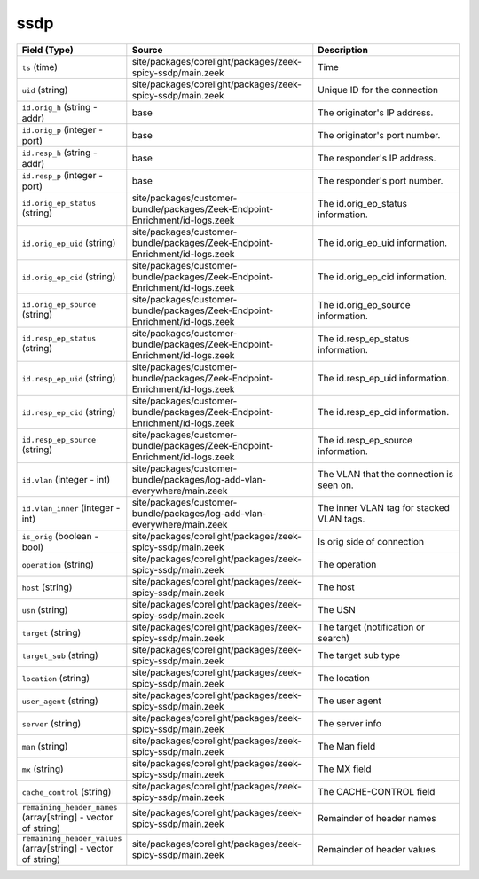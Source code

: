 .. _ref_logs_ssdp:

ssdp
----
.. list-table::
   :header-rows: 1
   :class: longtable
   :widths: 1 3 3

   * - Field (Type)
     - Source
     - Description

   * - ``ts`` (time)
     - site/packages/corelight/packages/zeek-spicy-ssdp/main.zeek
     - Time

   * - ``uid`` (string)
     - site/packages/corelight/packages/zeek-spicy-ssdp/main.zeek
     - Unique ID for the connection

   * - ``id.orig_h`` (string - addr)
     - base
     - The originator's IP address.

   * - ``id.orig_p`` (integer - port)
     - base
     - The originator's port number.

   * - ``id.resp_h`` (string - addr)
     - base
     - The responder's IP address.

   * - ``id.resp_p`` (integer - port)
     - base
     - The responder's port number.

   * - ``id.orig_ep_status`` (string)
     - site/packages/customer-bundle/packages/Zeek-Endpoint-Enrichment/id-logs.zeek
     - The id.orig_ep_status information.

   * - ``id.orig_ep_uid`` (string)
     - site/packages/customer-bundle/packages/Zeek-Endpoint-Enrichment/id-logs.zeek
     - The id.orig_ep_uid information.

   * - ``id.orig_ep_cid`` (string)
     - site/packages/customer-bundle/packages/Zeek-Endpoint-Enrichment/id-logs.zeek
     - The id.orig_ep_cid information.

   * - ``id.orig_ep_source`` (string)
     - site/packages/customer-bundle/packages/Zeek-Endpoint-Enrichment/id-logs.zeek
     - The id.orig_ep_source information.

   * - ``id.resp_ep_status`` (string)
     - site/packages/customer-bundle/packages/Zeek-Endpoint-Enrichment/id-logs.zeek
     - The id.resp_ep_status information.

   * - ``id.resp_ep_uid`` (string)
     - site/packages/customer-bundle/packages/Zeek-Endpoint-Enrichment/id-logs.zeek
     - The id.resp_ep_uid information.

   * - ``id.resp_ep_cid`` (string)
     - site/packages/customer-bundle/packages/Zeek-Endpoint-Enrichment/id-logs.zeek
     - The id.resp_ep_cid information.

   * - ``id.resp_ep_source`` (string)
     - site/packages/customer-bundle/packages/Zeek-Endpoint-Enrichment/id-logs.zeek
     - The id.resp_ep_source information.

   * - ``id.vlan`` (integer - int)
     - site/packages/customer-bundle/packages/log-add-vlan-everywhere/main.zeek
     - The VLAN that the connection is seen on.

   * - ``id.vlan_inner`` (integer - int)
     - site/packages/customer-bundle/packages/log-add-vlan-everywhere/main.zeek
     - The inner VLAN tag for stacked VLAN tags.

   * - ``is_orig`` (boolean - bool)
     - site/packages/corelight/packages/zeek-spicy-ssdp/main.zeek
     - Is orig side of connection

   * - ``operation`` (string)
     - site/packages/corelight/packages/zeek-spicy-ssdp/main.zeek
     - The operation

   * - ``host`` (string)
     - site/packages/corelight/packages/zeek-spicy-ssdp/main.zeek
     - The host

   * - ``usn`` (string)
     - site/packages/corelight/packages/zeek-spicy-ssdp/main.zeek
     - The USN

   * - ``target`` (string)
     - site/packages/corelight/packages/zeek-spicy-ssdp/main.zeek
     - The target (notification or search)

   * - ``target_sub`` (string)
     - site/packages/corelight/packages/zeek-spicy-ssdp/main.zeek
     - The target sub type

   * - ``location`` (string)
     - site/packages/corelight/packages/zeek-spicy-ssdp/main.zeek
     - The location

   * - ``user_agent`` (string)
     - site/packages/corelight/packages/zeek-spicy-ssdp/main.zeek
     - The user agent

   * - ``server`` (string)
     - site/packages/corelight/packages/zeek-spicy-ssdp/main.zeek
     - The server info

   * - ``man`` (string)
     - site/packages/corelight/packages/zeek-spicy-ssdp/main.zeek
     - The Man field

   * - ``mx`` (string)
     - site/packages/corelight/packages/zeek-spicy-ssdp/main.zeek
     - The MX field

   * - ``cache_control`` (string)
     - site/packages/corelight/packages/zeek-spicy-ssdp/main.zeek
     - The CACHE-CONTROL field

   * - ``remaining_header_names`` (array[string] - vector of string)
     - site/packages/corelight/packages/zeek-spicy-ssdp/main.zeek
     - Remainder of header names

   * - ``remaining_header_values`` (array[string] - vector of string)
     - site/packages/corelight/packages/zeek-spicy-ssdp/main.zeek
     - Remainder of header values
